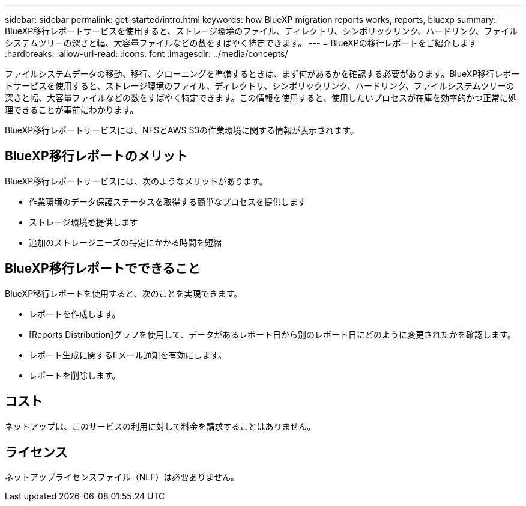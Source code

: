---
sidebar: sidebar 
permalink: get-started/intro.html 
keywords: how BlueXP migration reports works, reports, bluexp 
summary: BlueXP移行レポートサービスを使用すると、ストレージ環境のファイル、ディレクトリ、シンボリックリンク、ハードリンク、ファイルシステムツリーの深さと幅、大容量ファイルなどの数をすばやく特定できます。 
---
= BlueXPの移行レポートをご紹介します
:hardbreaks:
:allow-uri-read: 
:icons: font
:imagesdir: ../media/concepts/


[role="lead"]
ファイルシステムデータの移動、移行、クローニングを準備するときは、まず何があるかを確認する必要があります。BlueXP移行レポートサービスを使用すると、ストレージ環境のファイル、ディレクトリ、シンボリックリンク、ハードリンク、ファイルシステムツリーの深さと幅、大容量ファイルなどの数をすばやく特定できます。この情報を使用すると、使用したいプロセスが在庫を効率的かつ正常に処理できることが事前にわかります。

BlueXP移行レポートサービスには、NFSとAWS S3の作業環境に関する情報が表示されます。



== BlueXP移行レポートのメリット

BlueXP移行レポートサービスには、次のようなメリットがあります。

* 作業環境のデータ保護ステータスを取得する簡単なプロセスを提供します
* ストレージ環境を提供します
* 追加のストレージニーズの特定にかかる時間を短縮




== BlueXP移行レポートでできること

BlueXP移行レポートを使用すると、次のことを実現できます。

* レポートを作成します。
* [Reports Distribution]グラフを使用して、データがあるレポート日から別のレポート日にどのように変更されたかを確認します。
* レポート生成に関するEメール通知を有効にします。
* レポートを削除します。




== コスト

ネットアップは、このサービスの利用に対して料金を請求することはありません。



== ライセンス

ネットアップライセンスファイル（NLF）は必要ありません。
